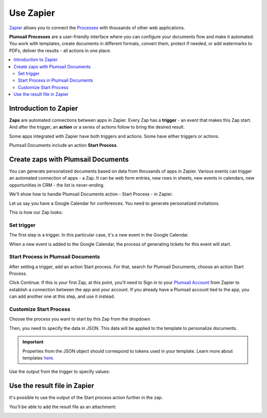 Use Zapier
==========

`Zapier <https://zapier.com/apps/plumsail-documents/integrations>`_ allows you to connect the `Processes <https://plumsail.com/docs/documents/v1.x/user-guide/processes/index.html>`_ with thousands of other web applications. 

**Plumsail Processes** are a user-friendly interface where you can configure your documents flow and make it automated. You work with templates, create documents in different formats, convert them, protect if needed, or add watermarks to PDFs, deliver the results - all actions in one place. 

.. contents::
    :local:
    :depth: 2

Introduction to Zapier
~~~~~~~~~~~~~~~~~~~~~~

**Zaps** are automated connections between apps in Zapier. Every Zap has a **trigger** - an event that makes this Zap start. And after the trigger, an **action** or a series of actions follow to bring the desired result.

Some apps integrated with Zapier have both triggers and actions. Some have either triggers or actions.

Plumsail Documents include an action **Start Process**.

.. image:: ../../_static/img/user-guide/processes/start-process-zapier.png
    :alt: Start process in Zapier

Create zaps with Plumsail Documents
~~~~~~~~~~~~~~~~~~~~~~~~~~~~~~~~~~~

You can generate personalized documents based on data from thousands of apps in Zapier. Various events can trigger an automated connection of apps - a Zap. It can be web form entries, new rows in sheets, new events in calendars, new opportunities in CRM - the list is never-ending. 

We'll show how to handle Plumsail Documents action - Start Process - in Zapier.  

Let us say you have a Google Calendar for conferences. You need to generate personalized invitations. 

This is how our Zap looks:

.. image:: ../../_static/img/user-guide/processes/sample-zap.png
    :alt: sample zap

Set trigger
-----------

The first step is a trigger. In this particular case, it's a new event in the Google Calendar. 

When a new event is added to the Google Calendar, the process of generating tickets for this event will start.

Start Process in Plumsail Documents
-----------------------------------

After setting a trigger, add an action Start process. For that, search for Plumsail Documents, choose an action Start Process.

.. image:: ../../_static/img/user-guide/processes/zapier-start-process-action.png
    :alt: sample zap

Click Continue. If this is your first Zap, at this point, you'll need to Sign in to your `Plumsail Account <https://auth.plumsail.com/account/login>`_ from Zapier to establish a connection between the app and your account. If you already have a Plumsail account tied to the app, you can add another one at this step, and use it instead.

Customize Start Process
-----------------------

Choose the process you want to start by this Zap from the dropdown. 

.. image:: ../../_static/img/user-guide/processes/select-process-zapier.png
    :alt: select process

Then, you need to specify the data in JSON. This data will be applied to the template to personalize documents. 

.. important:: Properties from the JSON object should correspond to tokens used in your template. Learn more about templates `here <../user-guide/processes/create-template.html>`_.

Use the output from the trigger to specify values:

.. image:: ../../_static/img/user-guide/processes/JSON-data-Zapier.png
    :alt: JSON data in Zapier

Use the result file in Zapier
~~~~~~~~~~~~~~~~~~~~~~~~~~~~~

It's possible to use the output of the Start process action further in the zap. 

You'll be able to add the result file as an attachment:

.. image:: ../../_static/img/user-guide/processes/result-file-zapier.png
    :alt: use resul file in Zapier



